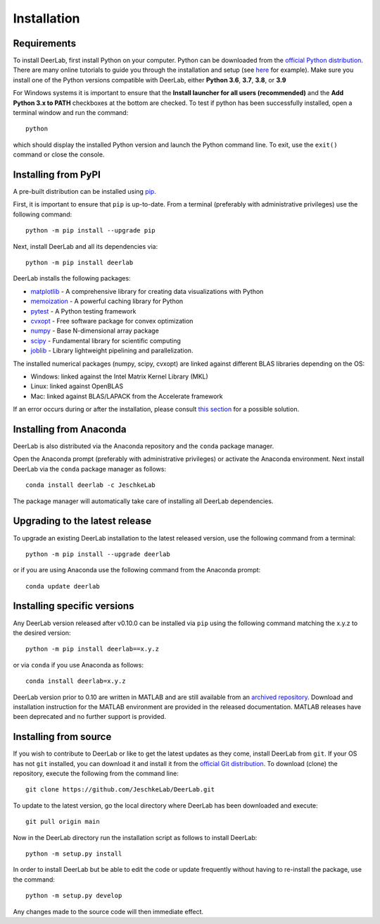 .. _installation:

Installation
=========================

Requirements
------------

To install DeerLab, first install Python on your computer. Python can be downloaded from the `official Python distribution <https://www.python.org/>`_. There are
many online tutorials to guide you through the installation and setup (see `here <https://realpython.com/installing-python/>`_ for example). Make sure you install
one of the Python versions compatible with DeerLab, either **Python 3.6**, **3.7**, **3.8**, or **3.9**  

For Windows systems it is important to ensure that the **Install launcher for all users (recommended)** and  the **Add Python 3.x to PATH** checkboxes at the bottom are checked. To test if python has been successfully  installed, open a terminal window and run the command::

	python

which should display the installed Python version and launch the Python command line. To exit, use the ``exit()`` command or close the console.

Installing from PyPI
---------------------

A pre-built distribution can be installed using `pip <https://pip.pypa.io/en/stable/installing/>`_.

First, it is important to ensure that ``pip`` is up-to-date. From a terminal (preferably with administrative privileges) use the following command::

		python -m pip install --upgrade pip

Next, install DeerLab and all its dependencies via::

		python -m pip install deerlab

DeerLab installs the following packages:

* `matplotlib <https://matplotlib.org/>`_ - A comprehensive library for creating data visualizations with Python
* `memoization <https://pypi.org/project/memoization/>`_ - A powerful caching library for Python
* `pytest <https://docs.pytest.org/en/stable/>`_ - A Python testing framework
* `cvxopt <https://cvxopt.org/index.html>`_ - Free software package for convex optimization
* `numpy <https://numpy.org/>`_ -  Base N-dimensional array package 
* `scipy <https://www.scipy.org/>`_ - Fundamental library for scientific computing
* `joblib <https://joblib.readthedocs.io/en/latest/>`_ - Library lightweight pipelining and parallelization.

The installed numerical packages (numpy, scipy, cvxopt) are linked against different BLAS libraries depending on the OS:

* Windows: linked against the Intel Matrix Kernel Library (MKL)
* Linux: linked against OpenBLAS
* Mac: linked against BLAS/LAPACK from the Accelerate framework

If an error occurs during or after the installation, please consult `this section <./installation_failed.html>`_ for a possible solution.


Installing from Anaconda
-------------------------

DeerLab is also distributed via the Anaconda repository and the ``conda`` package manager.

Open the Anaconda prompt (preferably with administrative privileges) or activate the Anaconda environment. Next install DeerLab via the ``conda`` package manager as follows::

	conda install deerlab -c JeschkeLab 

The package manager will automatically take care of installing all DeerLab dependencies. 



Upgrading to the latest release 
--------------------------------
To upgrade an existing DeerLab installation to the latest released version, use the following command from a terminal:: 

		python -m pip install --upgrade deerlab

or if you are using Anaconda use the following command from the Anaconda prompt::

		conda update deerlab

Installing specific versions
-----------------------------

Any DeerLab version released after v0.10.0 can be installed via ``pip`` using the following command matching the x.y.z to the desired version::

		python -m pip install deerlab==x.y.z

or via ``conda`` if you use Anaconda as follows::

		conda install deerlab=x.y.z

DeerLab version prior to 0.10 are written in MATLAB and are still available from an `archived repository <https://github.com/JeschkeLab/DeerLab-Matlab>`_. 
Download and installation instruction for the MATLAB environment are provided in the released documentation. MATLAB releases have been deprecated and no further support is provided.


Installing from source
----------------------

If you wish to contribute to DeerLab or like to get the latest updates as they come, install DeerLab from ``git``. If your OS has not ``git`` installed, you can download it and install it from the `official Git distribution <https://git-scm.com/>`_.
To download (clone) the repository, execute the following from the command line::

		git clone https://github.com/JeschkeLab/DeerLab.git
		
To update to the latest version, go the local directory where DeerLab has been downloaded and execute::
		
		git pull origin main 

Now in the DeerLab directory run the installation script as follows to install DeerLab:: 

		python -m setup.py install

In order to install DeerLab but be able to edit the code or update frequently without having to re-install the package, use the command::

		python -m setup.py develop

Any changes made to the source code will then immediate effect.

